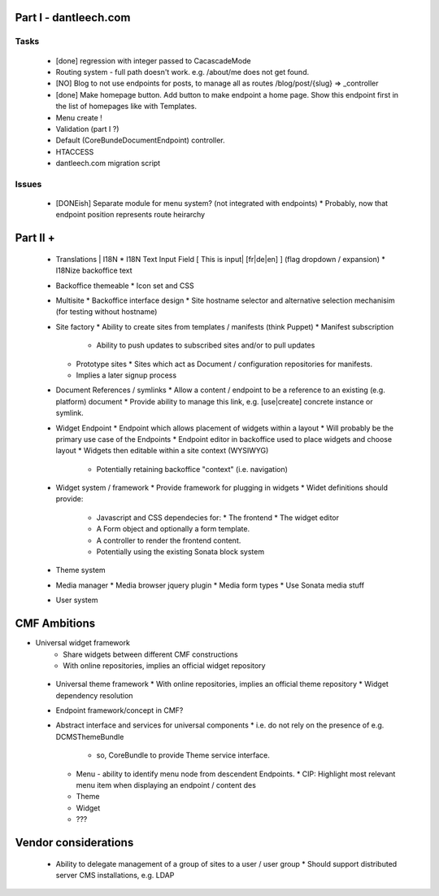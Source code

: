 Part I - dantleech.com
======================


Tasks
-----

 * [done] regression with integer passed to CacascadeMode
 * Routing system - full path doesn't work. e.g. /about/me does not get found.
 * [NO] Blog to not use endpoints for posts, to manage all as routes /blog/post/{slug} => _controller
 * [done] Make homepage button. Add button to make endpoint a home page. Show this endpoint first in the list of homepages
   like with Templates.
 * Menu create !
 * Validation (part I ?)
 * Default (CoreBunde\Document\Endpoint) controller.
 * HTACCESS
 * dantleech.com migration script

Issues
------

 * [DONEish] Separate module for menu system? (not integrated with endpoints)
   * Probably, now that endpoint position represents route heirarchy

Part II + 
=========

 * Translations | I18N 
   * I18N Text Input Field  [ This is input|   [fr|de|en]  ] (flag dropdown / expansion)
   * I18Nize backoffice text
 * Backoffice themeable
   * Icon set and CSS
 * Multisite
   * Backoffice interface design
   * Site hostname selector and alternative selection mechanisim (for testing without hostname)
 * Site factory
   * Ability to create sites from templates / manifests (think Puppet)
   * Manifest subscription
     * Ability to push updates to subscribed sites and/or to pull updates
   * Prototype sites
     * Sites which act as Document / configuration repositories for manifests.
   * Implies a later signup process
 * Document References / symlinks
   * Allow a content / endpoint to be a reference to an existing (e.g. platform) document
   * Provide ability to manage this link, e.g. [use|create] concrete instance or symlink.
 * Widget Endpoint
   * Endpoint which allows placement of widgets within a layout
   * Will probably be the primary use case of the Endpoints
   * Endpoint editor in backoffice used to place widgets and choose layout
   * Widgets then editable within a site context (WYSIWYG)
     * Potentially retaining backoffice "context" (i.e. navigation)
 * Widget system / framework
   * Provide framework for plugging in widgets
   * Widet definitions should provide:
     * Javascript and CSS dependecies for:
       * The frontend
       * The widget editor
     * A Form object and optionally a form template.
     * A controller to render the frontend content.
     * Potentially using the existing Sonata block system
 * Theme system 
 * Media manager
   * Media browser jquery plugin
   * Media form types
   * Use Sonata media stuff
 * User system

CMF Ambitions
=============

* Universal widget framework
   * Share widgets between different CMF constructions
   * With online repositories, implies an official widget repository
 * Universal theme framework
   * With online repositories, implies an official theme repository
   * Widget dependency resolution
 * Endpoint framework/concept in CMF?

 * Abstract interface and services for universal components
   * i.e. do not rely on the presence of e.g. DCMSThemeBundle
     * so, CoreBundle to provide Theme service interface.
   * Menu - ability to identify menu node from descendent Endpoints.
     * CIP: Highlight most relevant menu item when displaying an endpoint / content des
   * Theme
   * Widget
   * ???

Vendor considerations
=====================

 * Ability to delegate management of a group of sites to a user / user group
   * Should support distributed server CMS installations, e.g. LDAP
